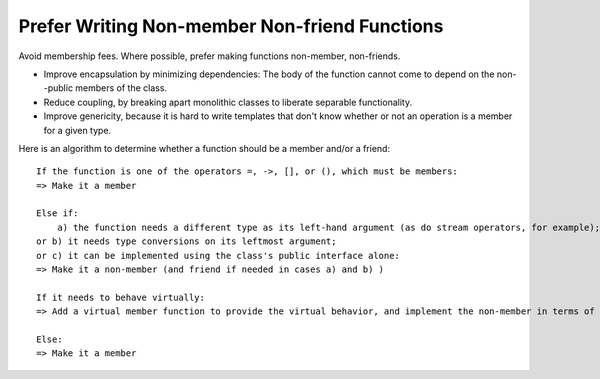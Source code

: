 .. highlight:: text

Prefer Writing Non-member Non-friend Functions
----------------------------------------------

Avoid membership fees.  Where possible, prefer making functions non-member,
non-friends.

* Improve encapsulation by minimizing dependencies:  The body of the function
  cannot come to depend on the non--public members of the class.

* Reduce coupling, by breaking apart monolithic classes to liberate separable
  functionality.

* Improve genericity, because it is hard to write templates that don't know
  whether or not an operation is a member for a given type.

Here is an algorithm to determine whether a function should be a member and/or
a friend::

    If the function is one of the operators =, ->, [], or (), which must be members:
    => Make it a member

    Else if:
        a) the function needs a different type as its left-hand argument (as do stream operators, for example);
    or b) it needs type conversions on its leftmost argument;
    or c) it can be implemented using the class's public interface alone:
    => Make it a non-member (and friend if needed in cases a) and b) )

    If it needs to behave virtually:
    => Add a virtual member function to provide the virtual behavior, and implement the non-member in terms of that

    Else:
    => Make it a member

